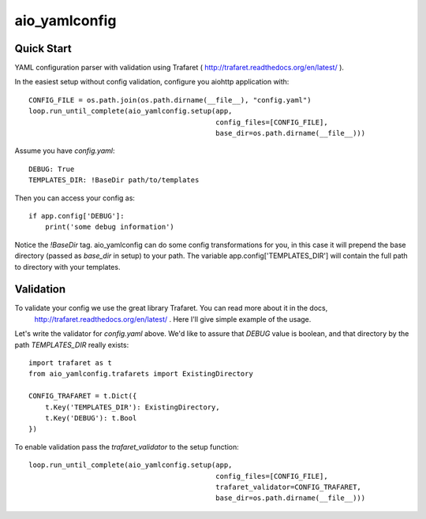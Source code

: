 aio_yamlconfig
========

Quick Start
------------------

YAML configuration parser with validation using Trafaret ( http://trafaret.readthedocs.org/en/latest/ ).

In the easiest setup without config validation, configure you aiohttp application with::

    CONFIG_FILE = os.path.join(os.path.dirname(__file__), "config.yaml")
    loop.run_until_complete(aio_yamlconfig.setup(app,
                                                 config_files=[CONFIG_FILE],
                                                 base_dir=os.path.dirname(__file__)))

Assume you have `config.yaml`::

    DEBUG: True
    TEMPLATES_DIR: !BaseDir path/to/templates

Then you can access your config as::

    if app.config['DEBUG']:
        print('some debug information')

Notice the `!BaseDir` tag. aio_yamlconfig can do some config transformations for you, in this case it will prepend
the base directory (passed as `base_dir` in setup) to your path. The variable app.config['TEMPLATES_DIR'] will contain
the full path to directory with your templates.

Validation
--------------------

To validate your config we use the great library Trafaret. You can read more about it in the docs,
 http://trafaret.readthedocs.org/en/latest/ . Here I'll give simple example of the usage.

Let's write the validator for `config.yaml` above. We'd like to assure that `DEBUG` value is boolean, and that
directory by the path `TEMPLATES_DIR` really exists::

    import trafaret as t
    from aio_yamlconfig.trafarets import ExistingDirectory

    CONFIG_TRAFARET = t.Dict({
        t.Key('TEMPLATES_DIR'): ExistingDirectory,
        t.Key('DEBUG'): t.Bool
    })


To enable validation pass the `trafaret_validator` to the setup function::

    loop.run_until_complete(aio_yamlconfig.setup(app,
                                                 config_files=[CONFIG_FILE],
                                                 trafaret_validator=CONFIG_TRAFARET,
                                                 base_dir=os.path.dirname(__file__)))
